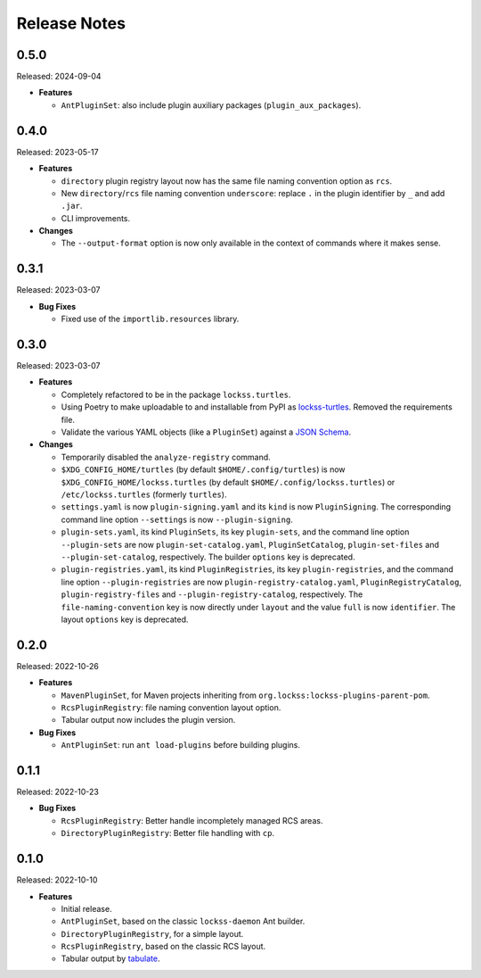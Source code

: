 =============
Release Notes
=============

-----
0.5.0
-----

Released: 2024-09-04

*  **Features**

   *  ``AntPluginSet``: also include plugin auxiliary packages (``plugin_aux_packages``).

-----
0.4.0
-----

Released: 2023-05-17

*  **Features**

   *  ``directory`` plugin registry layout now has the same file naming convention option as ``rcs``.

   *  New ``directory``/``rcs`` file naming convention ``underscore``: replace ``.`` in the plugin identifier by ``_`` and add ``.jar``.

   *  CLI improvements.

*  **Changes**

   *  The ``--output-format`` option is now only available in the context of commands where it makes sense.

-----
0.3.1
-----

Released: 2023-03-07

*  **Bug Fixes**

   *  Fixed use of the ``importlib.resources`` library.

-----
0.3.0
-----

Released: 2023-03-07

*  **Features**

   *  Completely refactored to be in the package ``lockss.turtles``.

   *  Using Poetry to make uploadable to and installable from PyPI as `lockss-turtles <https://pypi.org/project/lockss-turtles>`_. Removed the requirements file.

   *  Validate the various YAML objects (like a ``PluginSet``) against a `JSON Schema <https://json-schema.org/>`_.

*  **Changes**

   *  Temporarily disabled the ``analyze-registry`` command.

   *  ``$XDG_CONFIG_HOME/turtles`` (by default ``$HOME/.config/turtles``) is now ``$XDG_CONFIG_HOME/lockss.turtles`` (by default ``$HOME/.config/lockss.turtles``) or ``/etc/lockss.turtles`` (formerly ``turtles``).

   *  ``settings.yaml`` is now ``plugin-signing.yaml`` and its ``kind`` is now ``PluginSigning``. The corresponding command line option ``--settings`` is now ``--plugin-signing``.

   *  ``plugin-sets.yaml``, its kind ``PluginSets``, its key ``plugin-sets``, and the command line option ``--plugin-sets`` are now ``plugin-set-catalog.yaml``, ``PluginSetCatalog``, ``plugin-set-files`` and ``--plugin-set-catalog``, respectively. The builder ``options`` key is deprecated.

   *  ``plugin-registries.yaml``, its kind ``PluginRegistries``, its key ``plugin-registries``, and the command line option ``--plugin-registries`` are now ``plugin-registry-catalog.yaml``, ``PluginRegistryCatalog``, ``plugin-registry-files`` and ``--plugin-registry-catalog``, respectively. The ``file-naming-convention`` key is now directly under ``layout`` and the value ``full`` is now ``identifier``. The layout ``options`` key is deprecated.

-----
0.2.0
-----

Released: 2022-10-26

*  **Features**

   *  ``MavenPluginSet``, for Maven projects inheriting from ``org.lockss:lockss-plugins-parent-pom``.

   *  ``RcsPluginRegistry``: file naming convention layout option.

   *  Tabular output now includes the plugin version.

*  **Bug Fixes**

   *  ``AntPluginSet``: run ``ant load-plugins`` before building plugins.

-----
0.1.1
-----

Released: 2022-10-23

*  **Bug Fixes**

   *  ``RcsPluginRegistry``: Better handle incompletely managed RCS areas.

   *  ``DirectoryPluginRegistry``: Better file handling with ``cp``.

-----
0.1.0
-----

Released: 2022-10-10

*  **Features**

   *  Initial release.

   *  ``AntPluginSet``, based on the classic ``lockss-daemon`` Ant builder.

   *  ``DirectoryPluginRegistry``, for a simple layout.

   *  ``RcsPluginRegistry``, based on the classic RCS layout.

   *  Tabular output by `tabulate <https://pypi.org/project/tabulate/>`_.
